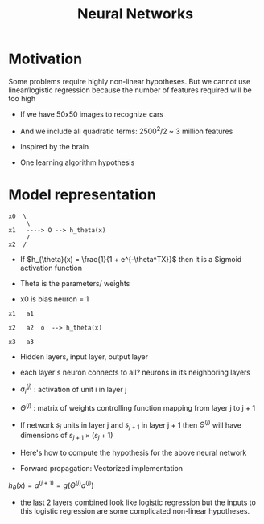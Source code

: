 #+TITLE: Neural Networks
#+STARTUP: latexpreview

* Motivation
  Some problems require highly non-linear hypotheses. But we cannot use
  linear/logistic regression because the number of features required
  will be too high

  - If we have 50x50 images to recognize cars
  - And we include all quadratic terms: 2500^2/2 ~ 3 million features

  - Inspired by the brain
  - One learning algorithm hypothesis

* Model representation

#+BEGIN_SRC
x0  \
     \
x1   ----> O --> h_theta(x)
     /
x2  /
#+END_SRC

  - If $h_{\theta}(x) = \frac{1}{1 + e^{-\theta^TX}}$ then it is a
    Sigmoid activation function

  - Theta is the parameters/ weights

  - x0 is bias neuron = 1

#+BEGIN_SRC
x1   a1

x2   a2  o  --> h_theta(x)

x3   a3
#+END_SRC

  - Hidden layers, input layer, output layer

  - each layer's neuron connects to all? neurons in its neighboring layers

  - $a_i^{(j)}$ : activation of unit i in layer j

  - $\Theta^{(j)}$ : matrix of weights controlling function mapping
    from layer j to j + 1

  - If network $s_j$ units in layer j and $s_{j + 1}$ in layer j + 1 then
    $\Theta^{(j)}$ will have dimensions of $s_{j + 1} \times (s_j + 1)$

  - Here's how to compute the hypothesis for the above neural network

  \begin{align*}
  a_1^{(2)} &= g(\Theta_{10}^{(1)}x_0 + \Theta_{11}^{(1)}x_1 + \Theta_{12}^{(1)}x_2 + \Theta_{13}^{(1)}x_3) \\
  a_2^{(2)} &= g(\Theta_{20}^{(1)}x_0 + \Theta_{21}^{(1)}x_1 + \Theta_{22}^{(1)}x_2 + \Theta_{23}^{(1)}x_3) \\
  a_3^{(2)} &= g(\Theta_{30}^{(1)}x_0 + \Theta_{31}^{(1)}x_1 + \Theta_{32}^{(1)}x_2 + \Theta_{33}^{(1)}x_3) \\
  h_\Theta(x) &= a_1^{(3)} = g(\Theta_{10}^{(2)}a_0^{(2)} + \Theta_{11}^{(2)}a_1^{(2)} + \Theta_{12}^{(2)}a_2^{(2)} + \Theta_{13}^{(2)}a_3^{(2)})
  \end{align*}

  -  Forward propagation: Vectorized implementation

  $h_{\theta}(x) = a^{(j + 1)} = g(\Theta^{(j)} a^{(j)})$

  - the last 2 layers combined look like logistic regression but the
    inputs to this logistic regression are some complicated non-linear
    hypotheses.

